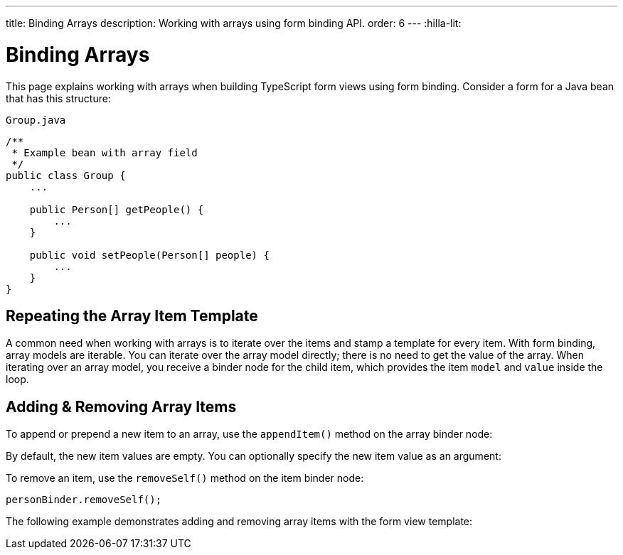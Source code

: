 ---
title: Binding Arrays
description: Working with arrays using form binding API.
order: 6
---
:hilla-lit:


= Binding Arrays

// tag::content[]

This page explains working with arrays when building TypeScript form views using form binding. Consider a form for a Java bean that has this structure:

.`Group.java`
[source,java]
----
/**
 * Example bean with array field
 */
public class Group {
    ...

    public Person[] getPeople() {
        ...
    }

    public void setPeople(Person[] people) {
        ...
    }
}
----


== Repeating the Array Item Template

A common need when working with arrays is to iterate over the items and stamp a template for every item. With form binding, array models are iterable. You can iterate over the array model directly; there is no need to get the value of the array. When iterating over an array model, you receive a binder node for the child item, which provides the item `model` and `value` inside the loop.

ifdef::hilla-react[]
[source,tsx]
----
import { useForm } from '@vaadin/hilla-react-form';
import GroupModel from '.../GroupModel';
import { TextField } from '@vaadin/react-components/TextField.js';

export default function GroupFormView() {

  const { model, field } = useForm(GroupModel);

  return (
    <>
      {model.people.map(personBinder => (
        <div>
          <TextField label="Full name" {...field(personBinder.model.fullName)} />
          <strong>Full name:</strong>
          {personBinder.value.fullName}
        </div>
      ))}
    </>
  );
}
----
endif::hilla-react[]
ifdef::hilla-lit[]
Try using a `repeat` directive to loop through the items and stamp the item templates.

[source,typescript]
----
import { html, LitElement } from 'lit';
import { customElement } from 'lit/decorators.js';

import { repeat } from 'lit/directives/repeat.js';

import { Binder, field } from '@vaadin/hilla-lit-form';

import GroupModel from '.../GroupModel';

@customElement('group-form-view')
class GroupFormView extends LitElement {
  binder = new Binder(this, GroupModel);

  render() {
    return html`
      ${repeat(this.binder.model.people, personBinder => html`
        <div>
          <vaadin-text-field
            label="Full name"
            ${field(personBinder.model.fullName)}
          ></vaadin-text-field>

          <strong>Full name:</strong>
          ${personBinder.value.fullName}
        </div>
      `)}
    `;
  }
}
----
endif::hilla-lit[]


== Adding & Removing Array Items

To append or prepend a new item to an array, use the [methodname]`appendItem()` method on the array binder node:

ifdef::hilla-react[]
[source,tsx]
----
const { model } = useForm(GroupModel);
// ...
model.people.appendItem();
model.people.prependItem();
----
endif::hilla-react[]
ifdef::hilla-lit[]
[source,typescript]
----
this.binder.for(this.binder.model.people).appendItem();
this.binder.for(this.binder.model.people).prependItem();
----
endif::hilla-lit[]

By default, the new item values are empty. You can optionally specify the new item value as an argument:

ifdef::hilla-react[]
[source,tsx]
----
const { model } = useForm(GroupModel);
// ...
model.people.appendItem({fullName: 'Jane Doe'});
----
endif::hilla-react[]
ifdef::hilla-lit[]
[source,typescript]
----
this.binder.for(this.binder.model.people).appendItem({fullName: 'Jane Doe'});
----
endif::hilla-lit[]

To remove an item, use the [methodname]`removeSelf()` method on the item binder node:

[source,typescript]
----
personBinder.removeSelf();
----

The following example demonstrates adding and removing array items with the form view template:

ifdef::hilla-react[]
[source,tsx]
----
import { useForm } from '@vaadin/hilla-react-form';
import GroupModel from '.../GroupModel';
import { Button } from '@vaadin/react-components/Button.js';
import { TextField } from '@vaadin/react-components/TextField.js';

export default function GroupFormView() {

  const { model, field } = useForm(GroupModel);

  return (
    <>
      {model.people.map(personBinder => (
        <div>
          <TextField label="Full name" {...field(personBinder.model.fullName)} />
          <Button onClick={() => personBinder.removeSelf()}>Delete</Button>
        </div>
      ))}

      <Button onClick={() => model.people.appendItem()}>Add</Button>
    </>
  );
}
----
endif::hilla-react[]
ifdef::hilla-lit[]
[source,typescript]
----
class GroupFormView extends LitElement {
  // ...

  render() {
    return html`
      ${repeat(this.binder.model.people, personBinder => html`
        <div>
          <vaadin-text-field
            label="Full name"
            ${field(personBinder.model.fullName)}
          ></vaadin-text-field>

          <vaadin-button @click=${() => personBinder.removeSelf()}>
            Delete
          </vaadin-button>
        </div>
      `)}

      <vaadin-button
        @click=${() => this.binder.for(this.binder.model.people).appendItem()}
      >
        Add
      </vaadin-button>
    `;
  }
}
----
endif::hilla-lit[]

// end::content[]
